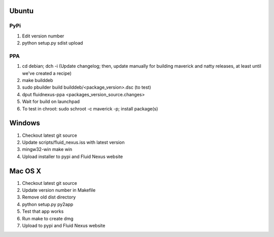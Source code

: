Ubuntu
======

PyPi
++++

1.  Edit version number

2.  python setup.py sdist upload

PPA
+++

1.  cd debian; dch -i (Update changelog; then, update manually for building maverick and natty releases, at least until we've created a recipe)

2.  make builddeb

3.  sudo pbuilder build builddeb/<package_version>.dsc (to test)

4.  dput fluidnexus-ppa <packages_version_source.changes>

5.  Wait for build on launchpad

6.  To test in chroot: sudo schroot -c maverick -p; install package(s)

Windows
=======

1.  Checkout latest git source

2.  Update scripts/fluid_nexus.iss with latest version

3.  mingw32-win make win
    
4.  Upload installer to pypi and Fluid Nexus website

Mac OS X
========

1.  Checkout latest git source

2.  Update version number in Makefile

3.  Remove old dist directory

4.  python setup.py py2app

5.  Test that app works

6.  Run make to create dmg

7.  Upload to pypi and Fluid Nexus website
